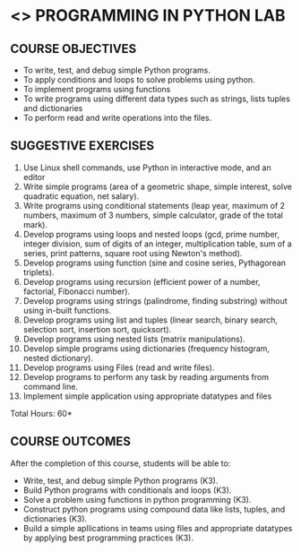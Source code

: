 * <<<107>>> PROGRAMMING IN PYTHON LAB
:properties:
:author: R.S.Milton, P.Mirunalini, H.Shaul Hamaed
:date: 27 March 2021
:end:

** R2021 CHANGES :noexport:
CO5 was modified


{{{credits}}}
| L | T | P | C |
| 0 | 0 | 4 | 2 |


** CO PO MAPPING :noexport:
|                |    | PO1 | PO2 | PO3 | PO4 | PO5 | PO6 | PO7 | PO8 | PO9 | PO10 | PO11 | PO12 | PSO1 | PSO2 | PSO3 |
| CO1            | K3 |   2 |   2 |   0 |   0 |   0 |   0 |   0 |   1 |   0 |    0 |    0 |   0 |    2 |    0 |    0 |
| CO2            | K3 |   3 |   3 |   0 |   1 |   0 |   0 |   0 |   1 |   0 |    0 |    0 |   0 |    2 |    0 |    0 |
| CO3            | K3 |   3 |   3 |   0 |   1 |   0 |   0 |   0 |   1 |   0 |    0 |    0 |   0 |    3 |    0 |    0 |
| CO4            | K3 |   3 |   3 |   0 |   1 |   0 |   0 |   0 |   1 |   0 |    0 |    0 |   0 |    3 |    0 |    0 |
| CO5            | K3 |   3 |   3 |   0 |   2 |   0 |   0 |   0 |   1 |   3 |    2 |    0 |   0 |    3 |    1 |    0 |
| Score          |    |  15 | 14  |   0 |   5 |   0 |   0 |   0 |   5 |   3 |    2 |    0 |   0 |   13 |    1 |    0 |
| Course Mapping |    |   1 |  3  |   0 |   1 |   0 |   0 |   0 |   2 |   1 |    1 |    0 |   0 |    3 |    1 |    0 |

		
** COURSE OBJECTIVES
   - To write, test, and debug simple Python programs.
   - To apply conditions and loops to solve problems using python.
   - To implement programs using functions
   - To write programs using different data types such as strings, lists tuples and dictionaries
   - To  perform read and write operations into the files.
   

** SUGGESTIVE EXERCISES
   1. Use Linux shell commands, use Python in interactive mode, and an
      editor
   2. Write simple programs (area of a geometric shape, simple
      interest, solve quadratic equation, net salary).
   3. Write programs using conditional statements (leap year, maximum
      of 2 numbers, maximum of 3 numbers, simple calculator, grade of
      the total mark).
   4. Develop programs using loops and nested loops (gcd, prime
      number, integer division, sum of digits of an integer,
      multiplication table, sum of a series, print patterns, square
      root using Newton's method).
   5. Develop programs using function (sine and cosine series,
      Pythagorean triplets).
   6. Develop programs using recursion (efficient power of a number,
      factorial, Fibonacci number).
   7. Develop programs using strings (palindrome, finding substring)
      without using in-built functions.
   8. Develop programs using list and tuples (linear search, binary
      search, selection sort, insertion sort, quicksort).
   9. Develop programs using nested lists (matrix manipulations).
   10. Develop simple programs using dictionaries (frequency
       histogram, nested dictionary).
   11. Develop programs using Files (read and write files).
   12. Develop programs to perform any task by reading arguments from
       command line.
   13. Implement simple application using appropriate datatypes and files
\hfill *Total Hours: 60*

** COURSE OUTCOMES
After the completion of this course, students will be able to:
- Write, test, and debug simple Python programs (K3).
- Build Python programs with conditionals and loops  (K3).
- Solve  a problem using functions in python programming (K3).
- Construct python programs using compound data like lists, tuples, and dictionaries (K3).
- Build a simple apllications in teams using files and appropriate datatypes by applying best programming practices (K3).
